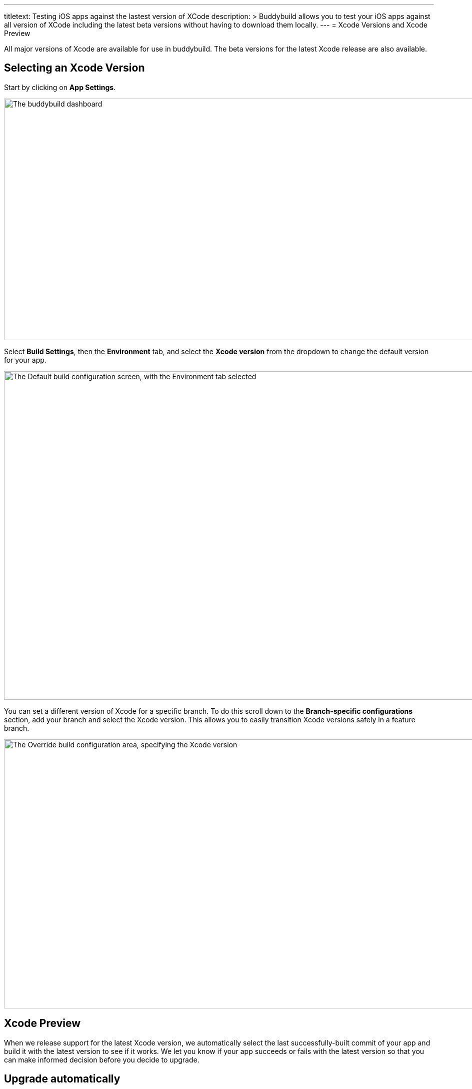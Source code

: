 --- 
titletext: Testing iOS apps against the lastest version of XCode
description: >
  Buddybuild allows you to test your iOS apps against all version of XCode
  including the latest beta versions without having to download them locally.
---
= Xcode Versions and Xcode Preview

All major versions of Xcode are available for use in buddybuild. The
beta versions for the latest Xcode release are also available.

== Selecting an Xcode Version

Start by clicking on **App Settings**.

image:img/Builds---Settings.png["The buddybuild dashboard", 1500, 483]

Select **Build Settings**, then the **Environment** tab, and select the
**Xcode version** from the dropdown to change the default version for
your app.

image:img/Builds---Settings---Environment-tab.png["The Default build
configuration screen, with the Environment tab selected", 1500, 657]

You can set a different version of Xcode for a specific branch. To do
this scroll down to the **Branch-specific configurations** section, add
your branch and select the Xcode version. This allows you to easily
transition Xcode versions safely in a feature branch.

image:img/Builds---Settings---Xcode---Override.png["The Override build
configuration area, specifying the Xcode version", 1500, 538]


== Xcode Preview

When we release support for the latest Xcode version, we automatically
select the last successfully-built commit of your app and build it with
the latest version to see if it works. We let you know if your app
succeeds or fails with the latest version so that you can make informed
decision before you decide to upgrade.


== Upgrade automatically

To keep your app up to date with the latest version of Xcode then you
can choose the `Latest` or `Latest stable` version from the Xcode
version dropdown.

If you select `Latest` then buddybuild updates your app to use the
latest version of Xcode (including beta releases) as soon as it is
released.

If you select `Latest stable` then buddybuild updates your app to use
the latest stable version of Xcode (not beta releases) as soon as it is
released.

We also send you a friendly notification when this happens so that this
is not a surprise.
